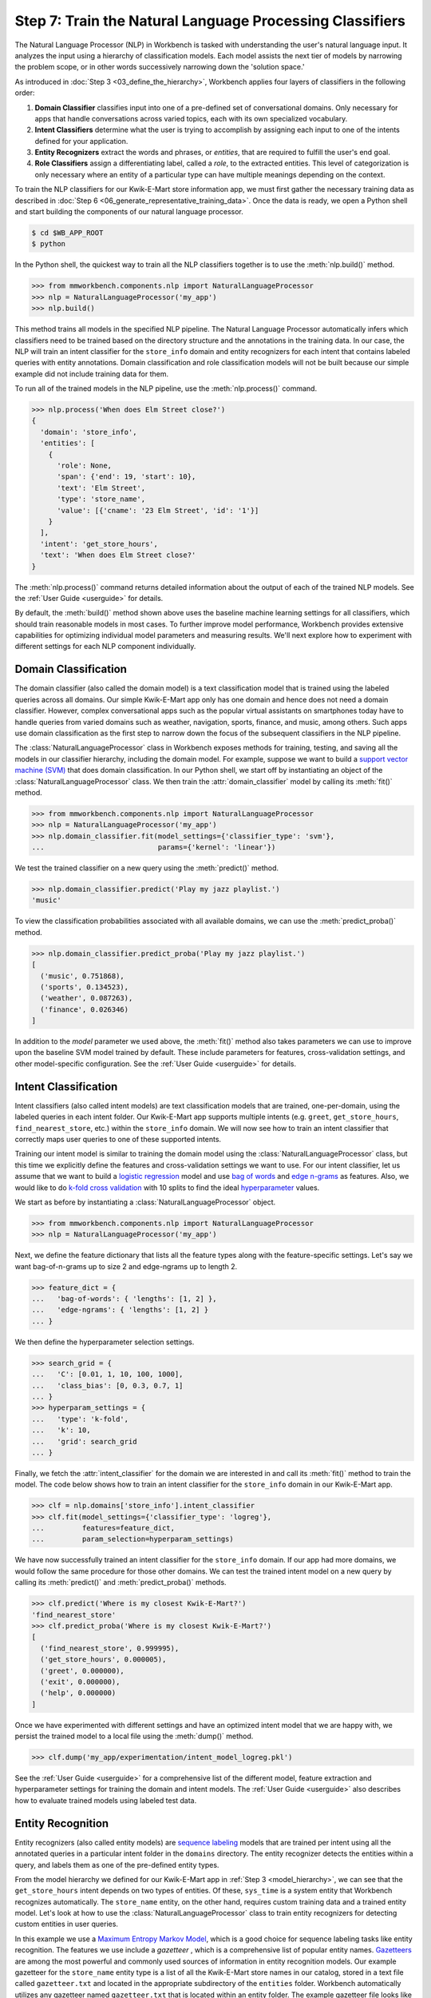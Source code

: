 Step 7: Train the Natural Language Processing Classifiers
=========================================================

The Natural Language Processor (NLP) in Workbench is tasked with understanding the user's natural language input. It analyzes the input using a hierarchy of classification models. Each model assists the next tier of models by narrowing the problem scope, or in other words successively narrowing down the 'solution space.'

As introduced in :doc:`Step 3 <03_define_the_hierarchy>`, Workbench applies four layers of classifiers in the following order:

#. **Domain Classifier** classifies input into one of a pre-defined set of conversational domains. Only necessary for apps that handle conversations across varied topics, each with its own specialized vocabulary.

#. **Intent Classifiers** determine what the user is trying to accomplish by assigning each input to one of the intents defined for your application.

#. **Entity Recognizers** extract the words and phrases, or *entities*, that are required to fulfill the user's end goal.

#. **Role Classifiers** assign a differentiating label, called a *role*, to the extracted entities. This level of categorization is only necessary where an entity of a particular type can have multiple meanings depending on the context.

To train the NLP classifiers for our Kwik-E-Mart store information app, we must first gather the necessary training data as described in :doc:`Step 6 <06_generate_representative_training_data>`. Once the data is ready, we open a Python shell and start building the components of our natural language processor.

.. code-block:: console

  $ cd $WB_APP_ROOT
  $ python

In the Python shell, the quickest way to train all the NLP classifiers together is to use the :meth:`nlp.build()` method.

.. code-block:: python

  >>> from mmworkbench.components.nlp import NaturalLanguageProcessor
  >>> nlp = NaturalLanguageProcessor('my_app')
  >>> nlp.build()

This method trains all models in the specified NLP pipeline. The Natural Language Processor automatically infers which classifiers need to be trained based on the directory structure and the annotations in the training data. In our case, the NLP will train an intent classifier for the ``store_info`` domain and entity recognizers for each intent that contains labeled queries with entity annotations. Domain classification and role classification models will not be built because our simple example did not include training data for them.

To run all of the trained models in the NLP pipeline, use the :meth:`nlp.process()` command.

.. code-block:: python

  >>> nlp.process('When does Elm Street close?')
  {
    'domain': 'store_info',
    'entities': [
      {
        'role': None,
        'span': {'end': 19, 'start': 10},
        'text': 'Elm Street',
        'type': 'store_name',
        'value': [{'cname': '23 Elm Street', 'id': '1'}]
      }
    ],
    'intent': 'get_store_hours',
    'text': 'When does Elm Street close?'
  }

The :meth:`nlp.process()` command returns detailed information about the output of each of the trained NLP models. See the :ref:`User Guide <userguide>` for details.

By default, the :meth:`build()` method shown above uses the baseline machine learning settings for all classifiers, which should train reasonable models in most cases. To further improve model performance, Workbench provides extensive capabilities for optimizing individual model parameters and measuring results. We'll next explore how to experiment with different settings for each NLP component individually.

.. _domain_classification:

Domain Classification
~~~~~~~~~~~~~~~~~~~~~

The domain classifier (also called the domain model) is a text classification model that is trained using the labeled queries across all domains. Our simple Kwik-E-Mart app only has one domain and hence does not need a domain classifier. However, complex conversational apps such as the popular virtual assistants on smartphones today have to handle queries from varied domains such as weather, navigation, sports, finance, and music, among others. Such apps use domain classification as the first step to narrow down the focus of the subsequent classifiers in the NLP pipeline.

The :class:`NaturalLanguageProcessor` class in Workbench exposes methods for training, testing, and saving all the models in our classifier hierarchy, including the domain model. For example, suppose we want to build a `support vector machine (SVM) <https://en.wikipedia.org/wiki/Support_vector_machine>`_ that does domain classification. In our Python shell, we start off by instantiating an object of the :class:`NaturalLanguageProcessor` class. We then train the :attr:`domain_classifier` model by calling its :meth:`fit()` method.

.. code-block:: python

  >>> from mmworkbench.components.nlp import NaturalLanguageProcessor
  >>> nlp = NaturalLanguageProcessor('my_app')
  >>> nlp.domain_classifier.fit(model_settings={'classifier_type': 'svm'},
  ...                           params={'kernel': 'linear'})

We test the trained classifier on a new query using the :meth:`predict()` method.

.. code-block:: python

  >>> nlp.domain_classifier.predict('Play my jazz playlist.')
  'music'

To view the classification probabilities associated with all available domains, we can use the :meth:`predict_proba()` method.

.. code-block:: python

  >>> nlp.domain_classifier.predict_proba('Play my jazz playlist.')
  [
    ('music', 0.751868),
    ('sports', 0.134523),
    ('weather', 0.087263),
    ('finance', 0.026346)
  ]

In addition to the `model` parameter we used above, the :meth:`fit()` method also takes parameters we can use to improve upon the baseline SVM model trained by default. These include parameters for features, cross-validation settings, and other model-specific configuration. See the :ref:`User Guide <userguide>` for details.

.. _intent_classification:

Intent Classification
~~~~~~~~~~~~~~~~~~~~~

Intent classifiers (also called intent models) are text classification models that are trained, one-per-domain, using the labeled queries in each intent folder. Our Kwik-E-Mart app supports multiple intents (e.g. ``greet``, ``get_store_hours``, ``find_nearest_store``, etc.) within the ``store_info`` domain. We will now see how to train an intent classifier that correctly maps user queries to one of these supported intents.

Training our intent model is similar to training the domain model using the :class:`NaturalLanguageProcessor` class, but this time we explicitly define the features and cross-validation settings we want to use. For our intent classifier, let us assume that we want to build a `logistic regression <https://en.wikipedia.org/wiki/Logistic_regression>`_ model and use `bag of words <https://en.wikipedia.org/wiki/Bag-of-words_model>`_ and `edge n-grams <https://www.elastic.co/guide/en/elasticsearch/reference/current/analysis-edgengram-tokenizer.html>`_ as features. Also, we would like to do `k-fold cross validation <https://en.wikipedia.org/wiki/Cross-validation_(statistics)#k-fold_cross-validation>`_  with 10 splits to find the ideal `hyperparameter <https://en.wikipedia.org/wiki/Hyperparameter_optimization>`_ values.

We start as before by instantiating a :class:`NaturalLanguageProcessor` object.

.. code-block:: python

  >>> from mmworkbench.components.nlp import NaturalLanguageProcessor
  >>> nlp = NaturalLanguageProcessor('my_app')

Next, we define the feature dictionary that lists all the feature types along with the feature-specific settings. Let's say we want bag-of-n-grams up to size 2 and edge-ngrams up to length 2.

.. code-block:: python

  >>> feature_dict = {
  ...   'bag-of-words': { 'lengths': [1, 2] },
  ...   'edge-ngrams': { 'lengths': [1, 2] }
  ... }


We then define the hyperparameter selection settings.

.. code-block:: python

  >>> search_grid = {
  ...   'C': [0.01, 1, 10, 100, 1000],
  ...   'class_bias': [0, 0.3, 0.7, 1]
  ... }
  >>> hyperparam_settings = {
  ...   'type': 'k-fold',
  ...   'k': 10,
  ...   'grid': search_grid
  ... }

Finally, we fetch the :attr:`intent_classifier` for the domain we are interested in and call its :meth:`fit()` method to train the model. The code below shows how to train an intent classifier for the ``store_info`` domain in our Kwik-E-Mart app.

.. code-block:: python

  >>> clf = nlp.domains['store_info'].intent_classifier
  >>> clf.fit(model_settings={'classifier_type': 'logreg'},
  ...         features=feature_dict,
  ...         param_selection=hyperparam_settings)


We have now successfully trained an intent classifier for the ``store_info`` domain. If our app had more domains, we would follow the same procedure for those other domains. We can test the trained intent model on a new query by calling its :meth:`predict()` and :meth:`predict_proba()` methods.

.. code-block:: python

  >>> clf.predict('Where is my closest Kwik-E-Mart?')
  'find_nearest_store'
  >>> clf.predict_proba('Where is my closest Kwik-E-Mart?')
  [
    ('find_nearest_store', 0.999995),
    ('get_store_hours', 0.000005),
    ('greet', 0.000000),
    ('exit', 0.000000),
    ('help', 0.000000)
  ]


Once we have experimented with different settings and have an optimized intent model that we are happy with, we persist the trained model to a local file using the :meth:`dump()` method.

.. code-block:: python

  >>> clf.dump('my_app/experimentation/intent_model_logreg.pkl')

See the :ref:`User Guide <userguide>` for a comprehensive list of the different model, feature extraction and hyperparameter settings for training the domain and intent models. The :ref:`User Guide <userguide>` also describes how to evaluate trained models using labeled test data.

.. _entity_recognition:

Entity Recognition
~~~~~~~~~~~~~~~~~~

Entity recognizers (also called entity models) are `sequence labeling <https://en.wikipedia.org/wiki/Sequence_labeling>`_ models that are trained per intent using all the annotated queries in a particular intent folder in the ``domains`` directory. The entity recognizer detects the entities within a query, and labels them as one of the pre-defined entity types.

From the model hierarchy we defined for our Kwik-E-Mart app in :ref:`Step 3 <model_hierarchy>`, we can see that the ``get_store_hours`` intent depends on two types of entities. Of these, ``sys_time`` is a system entity that Workbench recognizes automatically. The ``store_name`` entity, on the other hand, requires custom training data and a trained entity model. Let's look at how to use the :class:`NaturalLanguageProcessor` class to train entity recognizers for detecting custom entities in user queries.

In this example we use a `Maximum Entropy Markov Model <https://en.wikipedia.org/wiki/Maximum-entropy_Markov_model>`_, which is a good choice for sequence labeling tasks like entity recognition. The features we use include a *gazetteer* , which is a comprehensive list of popular entity names. `Gazetteers <https://gate.ac.uk/sale/tao/splitch13.html#x18-32600013.1>`_ are among the most powerful and commonly used sources of information in entity recognition models. Our example gazetteer for the ``store_name`` entity type is a list of all the Kwik-E-Mart store names in our catalog, stored in a text file called ``gazetteer.txt`` and located in the appropriate subdirectory of the ``entities`` folder. Workbench automatically utilizes any gazetteer named ``gazetteer.txt`` that is located within an entity folder. The example gazetteer file looks like this:

.. code-block:: text

  3rd Street
  Central Plaza
  East Oak Street
  Elm Street
  Evergreen Terrace
  Main Street
  Main and Market
  Market Square
  Shelbyville
  Spalding Way
  Springfield Mall
  ...

If we had more entity types, we would have gazetteer lists for them, too.

When words in a query fully or partly match a gazetteer entry, that can be used to derive features. This makes gazetteers particularly helpful for detecting entities which might otherwise seem to be a sequence of common nouns, such as `main street`, `main and market`, and so on. Apart from using gazetteer-based features, we'll use the bag of n-grams surrounding the token as additional features. Finally, we'll continue using 10-fold cross validation as before.

Below is the code to instantiate a :class:`NaturalLanguageProcessor` object, define the features, and the hyperparameter selection settings.

.. code-block:: python

  >>> from mmworkbench.components.nlp import NaturalLanguageProcessor
  >>> nlp = NaturalLanguageProcessor('my_app')
  >>> feature_dict = {
  ...   'in-gaz-span-seq': {},
  ...   'bag-of-words-seq':{
  ...       'ngram_lengths_to_start_positions': {
  ...           1: [-1, 0, 1],
  ...           2: [-1, 0, 1]
  ...       }
  ...   }
  ... }
  >>> search_grid = {
  ...   'C': [0.01, 1, 10, 100, 1000],
  ...   'penalty': ['l1', 'l2']
  ... }
  >>> hyperparam_settings = {
  ...   'type': 'k-fold',
  ...   'k': 10,
  ...   'grid': search_grid
  ... }

Next, we get the entity recognizer for the desired intent and invoke its :meth:`fit()` method. We also serialize the trained model to disk for future use.

.. code-block:: python

  >>> recognizer = nlp.domains['store_info'].intents['get_store_hours'].entity_recognizer
  >>> recognizer.fit(model_settings={'classifier_type': 'memm'},
  ...                features=feature_dict,
  ...                param_selection=hyperparam_settings)
  >>> recognizer.dump('models/experimentation/entity_model_memm.pkl')

We have now trained and saved the ``get_name`` entity recognizer for the ``get_store_hours`` intent. If more entity recognizers were required, we would have repeated the same procedure for each entity in each intent. We test the trained entity recognizer using its :meth:`predict()` method.

.. code-block:: python

  >>> recognizer.predict('When does the store on Elm Street close?')
  (<QueryEntity 'Elm Street' ('store_name') char: [23-32], tok: [5-6]>,)

See the :ref:`User Guide <userguide>` for more about entity recognizer training and evaluation options.

.. _role_classification:

Role Classification
~~~~~~~~~~~~~~~~~~~

Role classifiers (also called role models) are trained per entity using all the annotated queries in a particular intent folder. Roles offer a way to assign an additional distinguishing label to entities of the same type. Our simple Kwik-E-Mart application does not need a role classification layer. However, consider a possible extension to our app, where users can search for stores that open and close at specific times. As we saw in the example in :ref:`Step 6 <roles_example>`, this would require us to differentiate between the two ``sys_time`` entities by recognizing one as an ``open_time`` and the other as a ``close_time``. This can be accomplished by training an entity-specific role classifier that assigns the correct role label for each such ``sys_time`` entity detected by the Entity Recognizer.

Let us see how Workbench can be used for training a role classifier for the ``sys_time`` entity type. As with the previous classifiers, this involves the predictable workflow of instantiating a :class:`NaturalLanguageProcessor` object, accessing the classifier of interest (in this case, the :attr:`role_classifier` for the ``sys_time`` entity), defining the machine learning settings and calling the :meth:`fit()` method of the classifier. For this example, we will just use Workbench's default configuration (`Maximum Entropy model <http://repository.upenn.edu/cgi/viewcontent.cgi?article=1083&context=ircs_reports>`_) to train a baseline role classifier without specifying any additional training settings. For the sake of code readability, we retrieve the classifier of interest in two steps: first get the object representing the current intent, then fetch the :attr:`role_classifier` object of the appropriate entity under that intent.

.. code-block:: python

  >>> from mmworkbench.components.nlp import NaturalLanguageProcessor
  >>> nlp = NaturalLanguageProcessor('my_app')
  >>> get_hours_intent = nlp.domains['store_info'].intents['get_store_hours']
  >>> clf = get_hours_intent.entities['sys_time'].role_classifier
  >>> clf.fit()

Once the classifier is trained, we test it on a new query using the familiar :meth:`predict()` method. The :meth:`predict()` method of the role classifier requires both the full input query and the set of entities predicted by the entity recognizer.

.. code-block:: python

  >>> query = 'Show me stores open between 8 AM and 6 PM.'
  >>> recognizer = get_hours_intent.entities['sys_time'].recognizer
  >>> predicted_entities = recognizer.predict(query)
  >>> clf.predict(query, predicted_entities)
  {'8 AM': 'open_time', '6 PM': 'close_time'}

We can further optimize our baseline role classifier using the training and evaluation options detailed in the :ref:`User Guide <userguide>`.

.. _entity_resolution:

Entity Resolution
~~~~~~~~~~~~~~~~~

The entity resolver component of MindMeld Workbench maps each identified entity to a canonical value. For example, if your application is used for browsing TV shows, you may want to map both entity strings `funny` and `hilarious` to a pre-defined genre code like `Comedy`. Similarly, in a music app, you may want to resolve both `Elvis` and `The King` to the artist `Elvis Presley (ID=20192)`, while making sure not to get confused by `Elvis Costello (ID=139028)`. Entity resolution can be straightforward for some classes of entities. For others, it can be complex enough to constitute the dominant factor limiting the overall accuracy of your application.

MindMeld Workbench provides advanced capabilities for building a state-of-the-art entity resolver. As discussed in :doc:`Step 6 <06_generate_representative_training_data>`, each entity type can be associated with an optional entity mapping file. This file specifies, for each canonical concept, the alternate names or synonyms with which a user may refer to this concept. In the absence of an entity mapping file, the entity resolver cannot resolve the entity. Instead, it logs a warning and skips adding a :attr:`value` attribute to the entity. For example, the following code illustrates the output of the natural language processor when an entity mapping data file is absent for the ``store_name`` entity:

.. code-block:: python

  >>> from mmworkbench.components.nlp import NaturalLanguageProcessor
  >>> nlp = NaturalLanguageProcessor('my_app')
  >>> nlp.build()
  >>> nlp.process("When does the one on elm open?")
  Failed to resolve entity 'elm' for type 'store_name'
  {
    'domain': 'store_info',
    'entities': [
      {
        'role': None,
        'span': {'end': 23, 'start': 21},
        'text': 'elm',
        'type': 'store_name'
       }
    ],
    'intent': 'get_store_hours',
    'text': 'When does the one on elm open?'
  }

If an entity mapping file is specified, as illustrated in :doc:`Step 6 <06_generate_representative_training_data>`, the entity resolver resolves the entity to a defined ID and canonical name. It assigns these to the :attr:`value` attribute of the entity, in the form of an object. Then the output of the natural language processor could resemble the following.

  >>> from mmworkbench.components.nlp import NaturalLanguageProcessor
  >>> nlp = NaturalLanguageProcessor('my_app')
  >>> nlp.build()
  >>> nlp.process("When does the one on elm open?")
  {
    'domain': 'store_info',
    'entities': [
      {
        'role': None,
        'span': {'end': 23, 'start': 21},
        'text': 'elm',
        'type': 'store_name',
        'value': [{'cname': '23 Elm Street', 'id': '1'}],
       }
    ],
    'intent': 'get_store_hours',
    'text': 'When does the one on elm open?'
  }

As with the other NLP components in Workbench, you can access the individual resolvers for each entity type.

The code below illustrates how to train and evaluate the entity resolver model for the ``store_name`` entity.

.. code-block:: python

  >>> from mmworkbench.components.nlp import NaturalLanguageProcessor
  >>> nlp = NaturalLanguageProcessor('my_app')
  >>> resolver = nlp.domains[0].intents['get_store_hours'].entities['store_name'].resolver

  >>> # Train the resolver model using the mapping file, if available.
  ... resolver.fit()

  >>> # Run the model on a detected entity
  ... recognizer = nlp.domains['store_info'].intents['get_store_hours'].entity_recognizer
  >>> entities = recognizer.predict('When does the store on Elm Street close?')
  >>> resolver.predict(entities[0])
  [{'cname': '23 Elm Street', 'id': '1'}]

See the :ref:`User Guide <userguide>` for more about how to evaluate and optimize entity resolution models.

